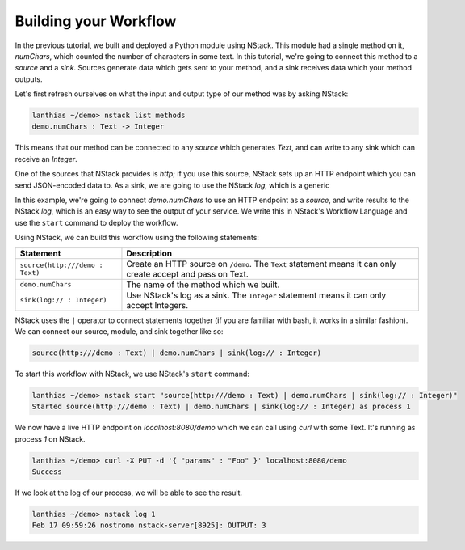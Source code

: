 .. _workflow:

Building your Workflow
=========================

In the previous tutorial, we built and deployed a Python module using NStack. This module had a single method on it, `numChars`, which counted the number of characters in some text. In this tutorial, we're going to connect this method to a `source` and a `sink`. Sources generate data which gets sent to your method, and a sink receives data which your method outputs.

Let's first refresh ourselves on what the input and output type of our method was by asking NStack:

.. code:: bash
  
  lanthias ~/demo> nstack list methods
  demo.numChars : Text -> Integer

This means that our method can be connected to any `source` which generates `Text`, and can write to any sink which can receive an `Integer`. 

One of the sources that NStack provides is `http`; if you use this source, NStack sets up an HTTP endpoint which you can send JSON-encoded data to. As a sink, we are going to use the NStack `log`, which is a generic 

In this example, we're going to connect `demo.numChars` to use an HTTP endpoint as a `source`, and write results to the NStack `log`, which is an easy way to see the output of your service. We write this in NStack's Workflow Language and use the ``start`` command to deploy the workflow. 

Using NStack, we can build this workflow using the following statements:

=======================================  ===========
Statement                                Description
=======================================  ===========
``source(http:///demo : Text)``          Create an HTTP source on ``/demo``. The ``Text`` statement means it can only create accept and pass on Text.

``demo.numChars``                        The name of the method which we built.

``sink(log:// : Integer)``               Use NStack's log as a sink. The ``Integer`` statement means it can only accept Integers.
=======================================  ===========

NStack uses the ``|`` operator to connect statements together (if you are familiar with bash, it works in a similar fashion). We can connect our source, module, and sink together like so:

.. code:: bash

  source(http:///demo : Text) | demo.numChars | sink(log:// : Integer)

To start this workflow with NStack, we use NStack's ``start`` command:

.. code:: bash

 lanthias ~/demo> nstack start "source(http:///demo : Text) | demo.numChars | sink(log:// : Integer)"
 Started source(http:///demo : Text) | demo.numChars | sink(log:// : Integer) as process 1

We now have a live HTTP endpoint on `localhost:8080/demo` which we can call using `curl` with some Text. It's running as process `1` on NStack.

.. ::note See running processes with ``nstack ps``. Your process number may be different.

.. code:: bash

 lanthias ~/demo> curl -X PUT -d '{ "params" : "Foo" }' localhost:8080/demo 
 Success

If we look at the log of our process, we will be able to see the result.

.. code:: bash

 lanthias ~/demo> nstack log 1
 Feb 17 09:59:26 nostromo nstack-server[8925]: OUTPUT: 3


